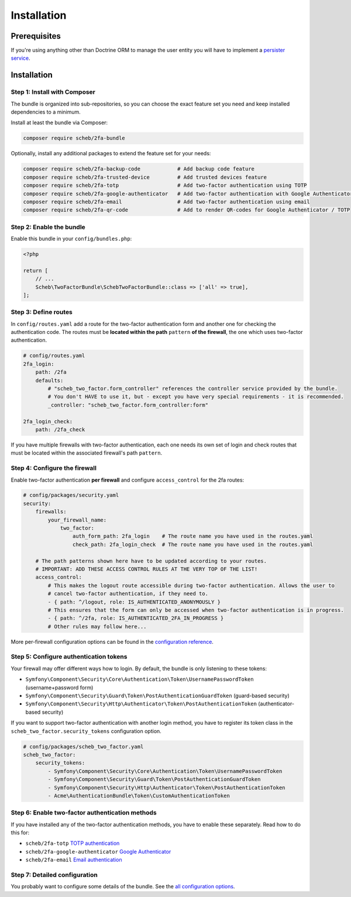 Installation
============

Prerequisites
-------------

If you're using anything other than Doctrine ORM to manage the user entity you will have to implement a
`persister service <persister.rst>`_.

Installation
------------

Step 1: Install with Composer
^^^^^^^^^^^^^^^^^^^^^^^^^^^^^

The bundle is organized into sub-repositories, so you can choose the exact feature set you need and keep installed
dependencies to a minimum.

Install at least the bundle via Composer:

.. code-block::

   composer require scheb/2fa-bundle

Optionally, install any additional packages to extend the feature set for your needs:

.. code-block::

   composer require scheb/2fa-backup-code            # Add backup code feature
   composer require scheb/2fa-trusted-device         # Add trusted devices feature
   composer require scheb/2fa-totp                   # Add two-factor authentication using TOTP
   composer require scheb/2fa-google-authenticator   # Add two-factor authentication with Google Authenticator
   composer require scheb/2fa-email                  # Add two-factor authentication using email
   composer require scheb/2fa-qr-code                # Add to render QR-codes for Google Authenticator / TOTP

Step 2: Enable the bundle
^^^^^^^^^^^^^^^^^^^^^^^^^

Enable this bundle in your ``config/bundles.php``:

.. code-block:: php

   <?php

   return [
       // ...
       Scheb\TwoFactorBundle\SchebTwoFactorBundle::class => ['all' => true],
   ];

Step 3: Define routes
^^^^^^^^^^^^^^^^^^^^^

In ``config/routes.yaml`` add a route for the two-factor authentication form and another one for checking the
authentication code. The routes must be **located within the path** ``pattern`` **of the firewall**, the one which uses
two-factor authentication.

.. code-block:: yaml

   # config/routes.yaml
   2fa_login:
       path: /2fa
       defaults:
           # "scheb_two_factor.form_controller" references the controller service provided by the bundle.
           # You don't HAVE to use it, but - except you have very special requirements - it is recommended.
           _controller: "scheb_two_factor.form_controller:form"

   2fa_login_check:
       path: /2fa_check

If you have multiple firewalls with two-factor authentication, each one needs its own set of login and
check routes that must be located within the associated firewall's path ``pattern``.

Step 4: Configure the firewall
^^^^^^^^^^^^^^^^^^^^^^^^^^^^^^

Enable two-factor authentication **per firewall** and configure ``access_control`` for the 2fa routes:

.. code-block:: yaml

   # config/packages/security.yaml
   security:
       firewalls:
           your_firewall_name:
               two_factor:
                   auth_form_path: 2fa_login    # The route name you have used in the routes.yaml
                   check_path: 2fa_login_check  # The route name you have used in the routes.yaml

       # The path patterns shown here have to be updated according to your routes.
       # IMPORTANT: ADD THESE ACCESS CONTROL RULES AT THE VERY TOP OF THE LIST!
       access_control:
           # This makes the logout route accessible during two-factor authentication. Allows the user to
           # cancel two-factor authentication, if they need to.
           - { path: ^/logout, role: IS_AUTHENTICATED_ANONYMOUSLY }
           # This ensures that the form can only be accessed when two-factor authentication is in progress.
           - { path: ^/2fa, role: IS_AUTHENTICATED_2FA_IN_PROGRESS }
           # Other rules may follow here...

More per-firewall configuration options can be found in the `configuration reference <configuration.rst>`_.

Step 5: Configure authentication tokens
^^^^^^^^^^^^^^^^^^^^^^^^^^^^^^^^^^^^^^^

Your firewall may offer different ways how to login. By default, the bundle is only listening to these tokens:


* ``Symfony\Component\Security\Core\Authentication\Token\UsernamePasswordToken`` (username+password form)
* ``Symfony\Component\Security\Guard\Token\PostAuthenticationGuardToken`` (guard-based security)
* ``Symfony\Component\Security\Http\Authenticator\Token\PostAuthenticationToken`` (authenticator-based security)

If you want to support two-factor authentication with another login method, you have to register its token class in the
``scheb_two_factor.security_tokens`` configuration option.

.. code-block:: yaml

   # config/packages/scheb_two_factor.yaml
   scheb_two_factor:
       security_tokens:
           - Symfony\Component\Security\Core\Authentication\Token\UsernamePasswordToken
           - Symfony\Component\Security\Guard\Token\PostAuthenticationGuardToken
           - Symfony\Component\Security\Http\Authenticator\Token\PostAuthenticationToken
           - Acme\AuthenticationBundle\Token\CustomAuthenticationToken

Step 6: Enable two-factor authentication methods
^^^^^^^^^^^^^^^^^^^^^^^^^^^^^^^^^^^^^^^^^^^^^^^^

If you have installed any of the two-factor authentication methods, you have to enable these separately. Read how to do
this for:


*  ``scheb/2fa-totp`` `\TOTP authentication <providers/totp.rst>`_
*  ``scheb/2fa-google-authenticator`` `\Google Authenticator <providers/google.rst>`_
*  ``scheb/2fa-email`` `\Email authentication <providers/email.rst>`_

Step 7: Detailed configuration
^^^^^^^^^^^^^^^^^^^^^^^^^^^^^^

You probably want to configure some details of the bundle. See the `all configuration options <configuration.rst>`_.

